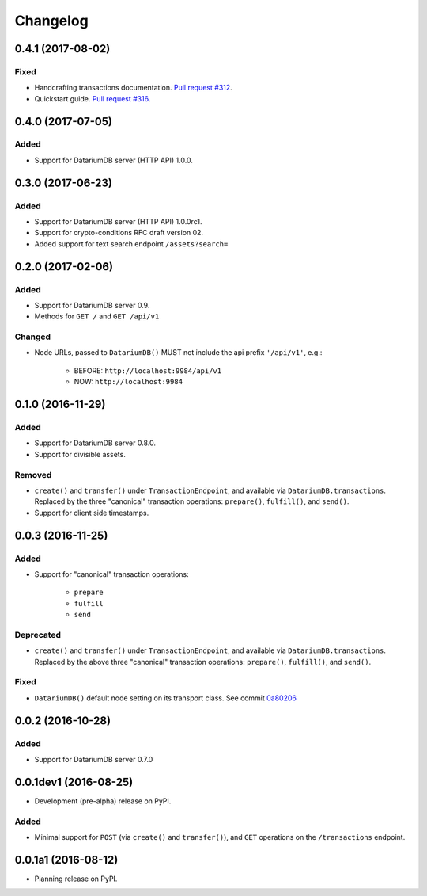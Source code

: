Changelog
=========

0.4.1 (2017-08-02)
------------------
Fixed
^^^^^
* Handcrafting transactions documentation. `Pull request #312
  <https://github.com/datariumdb/datariumdb-driver/pull/312>`_.
* Quickstart guide. `Pull request #316
  <https://github.com/datariumdb/datariumdb-driver/pull/316>`_.

0.4.0 (2017-07-05)
------------------
Added
^^^^^
* Support for DatariumDB server (HTTP API) 1.0.0.

0.3.0 (2017-06-23)
------------------
Added
^^^^^
* Support for DatariumDB server (HTTP API) 1.0.0rc1.
* Support for crypto-conditions RFC draft version 02.
* Added support for text search endpoint ``/assets?search=``

0.2.0 (2017-02-06)
------------------
Added
^^^^^
* Support for DatariumDB server 0.9.
* Methods for ``GET /`` and ``GET /api/v1``

Changed
^^^^^^^
* Node URLs, passed to ``DatariumDB()`` MUST not include the api prefix
  ``'/api/v1'``, e.g.: 
    
    * BEFORE: ``http://localhost:9984/api/v1``
    * NOW: ``http://localhost:9984``

0.1.0 (2016-11-29)
------------------
Added
^^^^^
* Support for DatariumDB server 0.8.0.
* Support for divisible assets.

Removed
^^^^^^^
* ``create()`` and ``transfer()`` under ``TransactionEndpoint``, and available
  via ``DatariumDB.transactions``. Replaced by the three "canonical"
  transaction operations: ``prepare()``, ``fulfill()``, and ``send()``.
* Support for client side timestamps.


0.0.3 (2016-11-25)
------------------
Added
^^^^^
* Support for "canonical" transaction operations:
    
    * ``prepare``
    * ``fulfill``
    * ``send``

Deprecated
^^^^^^^^^^
* ``create()`` and ``transfer()`` under ``TransactionEndpoint``, and available
  via ``DatariumDB.transactions``. Replaced by the above three "canonical"
  transaction operations: ``prepare()``, ``fulfill()``, and ``send()``.

Fixed
^^^^^
* ``DatariumDB()`` default node setting on its transport class. See commit
  `0a80206 <https://github.com/datariumdb/datariumdb-driver/commit/0a80206407ef155d220d25a337dc9a4f51046e70>`_


0.0.2 (2016-10-28)
------------------

Added
^^^^^
* Support for DatariumDB server 0.7.0


0.0.1dev1 (2016-08-25)
----------------------

* Development (pre-alpha) release on PyPI.

Added
^^^^^
* Minimal support for ``POST`` (via ``create()`` and ``transfer()``), and
  ``GET`` operations on the ``/transactions`` endpoint.


0.0.1a1 (2016-08-12)
--------------------

* Planning release on PyPI.
